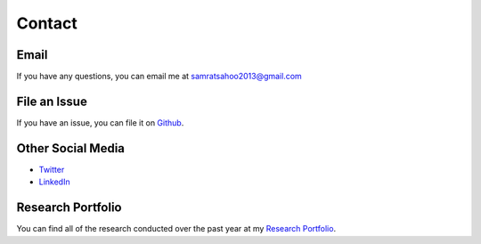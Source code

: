 Contact
=======

Email
^^^^^^
If you have any questions, you can email me at samratsahoo2013@gmail.com

File an Issue
^^^^^^^^^^^^^^
If you have an issue, you can file it on `Github
<https://github.com/SamratSahoo/Facial-Recognition-Attendance-Tracker>`_.

Other Social Media
^^^^^^^^^^^^^^^^^^
* `Twitter <https://twitter.com/SamratSahoo2013>`_

* `LinkedIn <https://twitter.com/SamratSahoo2013>`_

Research Portfolio
^^^^^^^^^^^^^^^^^^
You can find all of the research conducted over the past year at my `Research Portfolio
<https://samratsahoo.weebly.com>`_.
